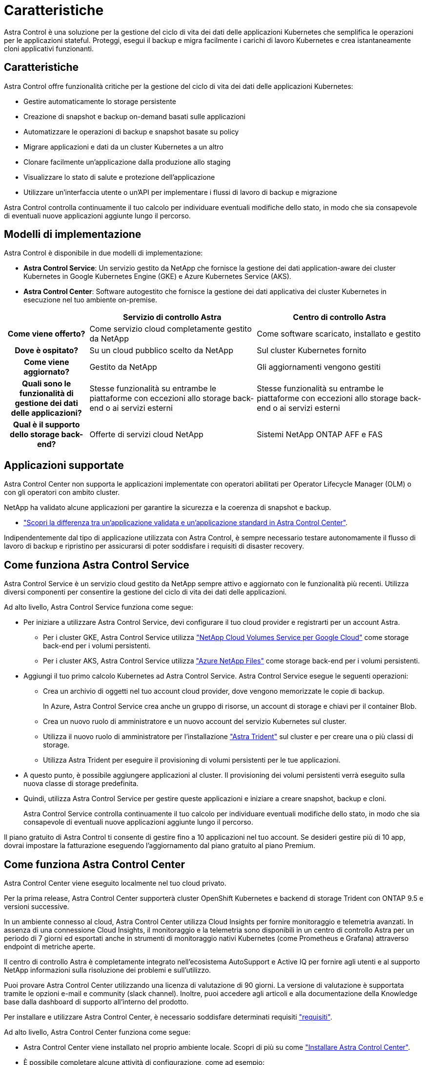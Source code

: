 = Caratteristiche
:allow-uri-read: 


Astra Control è una soluzione per la gestione del ciclo di vita dei dati delle applicazioni Kubernetes che semplifica le operazioni per le applicazioni stateful. Proteggi, esegui il backup e migra facilmente i carichi di lavoro Kubernetes e crea istantaneamente cloni applicativi funzionanti.



== Caratteristiche

Astra Control offre funzionalità critiche per la gestione del ciclo di vita dei dati delle applicazioni Kubernetes:

* Gestire automaticamente lo storage persistente
* Creazione di snapshot e backup on-demand basati sulle applicazioni
* Automatizzare le operazioni di backup e snapshot basate su policy
* Migrare applicazioni e dati da un cluster Kubernetes a un altro
* Clonare facilmente un'applicazione dalla produzione allo staging
* Visualizzare lo stato di salute e protezione dell'applicazione
* Utilizzare un'interfaccia utente o un'API per implementare i flussi di lavoro di backup e migrazione


Astra Control controlla continuamente il tuo calcolo per individuare eventuali modifiche dello stato, in modo che sia consapevole di eventuali nuove applicazioni aggiunte lungo il percorso.



== Modelli di implementazione

Astra Control è disponibile in due modelli di implementazione:

* *Astra Control Service*: Un servizio gestito da NetApp che fornisce la gestione dei dati application-aware dei cluster Kubernetes in Google Kubernetes Engine (GKE) e Azure Kubernetes Service (AKS).
* *Astra Control Center*: Software autogestito che fornisce la gestione dei dati applicativa dei cluster Kubernetes in esecuzione nel tuo ambiente on-premise.


[cols="1h,2d,2d"]
|===
|  | Servizio di controllo Astra | Centro di controllo Astra 


| Come viene offerto? | Come servizio cloud completamente gestito da NetApp | Come software scaricato, installato e gestito 


| Dove è ospitato? | Su un cloud pubblico scelto da NetApp | Sul cluster Kubernetes fornito 


| Come viene aggiornato? | Gestito da NetApp | Gli aggiornamenti vengono gestiti 


| Quali sono le funzionalità di gestione dei dati delle applicazioni? | Stesse funzionalità su entrambe le piattaforme con eccezioni allo storage back-end o ai servizi esterni | Stesse funzionalità su entrambe le piattaforme con eccezioni allo storage back-end o ai servizi esterni 


| Qual è il supporto dello storage back-end? | Offerte di servizi cloud NetApp | Sistemi NetApp ONTAP AFF e FAS 
|===


== Applicazioni supportate

Astra Control Center non supporta le applicazioni implementate con operatori abilitati per Operator Lifecycle Manager (OLM) o con gli operatori con ambito cluster.

NetApp ha validato alcune applicazioni per garantire la sicurezza e la coerenza di snapshot e backup.

* link:../concepts/validated-vs-standard.html["Scopri la differenza tra un'applicazione validata e un'applicazione standard in Astra Control Center"^].


Indipendentemente dal tipo di applicazione utilizzata con Astra Control, è sempre necessario testare autonomamente il flusso di lavoro di backup e ripristino per assicurarsi di poter soddisfare i requisiti di disaster recovery.



== Come funziona Astra Control Service

Astra Control Service è un servizio cloud gestito da NetApp sempre attivo e aggiornato con le funzionalità più recenti. Utilizza diversi componenti per consentire la gestione del ciclo di vita dei dati delle applicazioni.

Ad alto livello, Astra Control Service funziona come segue:

* Per iniziare a utilizzare Astra Control Service, devi configurare il tuo cloud provider e registrarti per un account Astra.
+
** Per i cluster GKE, Astra Control Service utilizza https://cloud.netapp.com/cloud-volumes-service-for-gcp["NetApp Cloud Volumes Service per Google Cloud"^] come storage back-end per i volumi persistenti.
** Per i cluster AKS, Astra Control Service utilizza https://cloud.netapp.com/azure-netapp-files["Azure NetApp Files"^] come storage back-end per i volumi persistenti.


* Aggiungi il tuo primo calcolo Kubernetes ad Astra Control Service. Astra Control Service esegue le seguenti operazioni:
+
** Crea un archivio di oggetti nel tuo account cloud provider, dove vengono memorizzate le copie di backup.
+
In Azure, Astra Control Service crea anche un gruppo di risorse, un account di storage e chiavi per il container Blob.

** Crea un nuovo ruolo di amministratore e un nuovo account del servizio Kubernetes sul cluster.
** Utilizza il nuovo ruolo di amministratore per l'installazione https://docs.netapp.com/us-en/trident/index.html["Astra Trident"^] sul cluster e per creare una o più classi di storage.
** Utilizza Astra Trident per eseguire il provisioning di volumi persistenti per le tue applicazioni.


* A questo punto, è possibile aggiungere applicazioni al cluster. Il provisioning dei volumi persistenti verrà eseguito sulla nuova classe di storage predefinita.
* Quindi, utilizza Astra Control Service per gestire queste applicazioni e iniziare a creare snapshot, backup e cloni.
+
Astra Control Service controlla continuamente il tuo calcolo per individuare eventuali modifiche dello stato, in modo che sia consapevole di eventuali nuove applicazioni aggiunte lungo il percorso.



Il piano gratuito di Astra Control ti consente di gestire fino a 10 applicazioni nel tuo account. Se desideri gestire più di 10 app, dovrai impostare la fatturazione eseguendo l'aggiornamento dal piano gratuito al piano Premium.



== Come funziona Astra Control Center

Astra Control Center viene eseguito localmente nel tuo cloud privato.

Per la prima release, Astra Control Center supporterà cluster OpenShift Kubernetes e backend di storage Trident con ONTAP 9.5 e versioni successive.

In un ambiente connesso al cloud, Astra Control Center utilizza Cloud Insights per fornire monitoraggio e telemetria avanzati. In assenza di una connessione Cloud Insights, il monitoraggio e la telemetria sono disponibili in un centro di controllo Astra per un periodo di 7 giorni ed esportati anche in strumenti di monitoraggio nativi Kubernetes (come Prometheus e Grafana) attraverso endpoint di metriche aperte.

Il centro di controllo Astra è completamente integrato nell'ecosistema AutoSupport e Active IQ per fornire agli utenti e al supporto NetApp informazioni sulla risoluzione dei problemi e sull'utilizzo.

Puoi provare Astra Control Center utilizzando una licenza di valutazione di 90 giorni. La versione di valutazione è supportata tramite le opzioni e-mail e community (slack channel). Inoltre, puoi accedere agli articoli e alla documentazione della Knowledge base dalla dashboard di supporto all'interno del prodotto.

Per installare e utilizzare Astra Control Center, è necessario soddisfare determinati requisiti https://docs.netapp.com/us-en/astra-control-center/get-started/requirements.html["requisiti"].

Ad alto livello, Astra Control Center funziona come segue:

* Astra Control Center viene installato nel proprio ambiente locale. Scopri di più su come https://docs.netapp.com/us-en/astra-control-center/get-started/install_acc.html["Installare Astra Control Center"].
* È possibile completare alcune attività di configurazione, come ad esempio:
+
** Impostare la licenza.
** Aggiungere il primo cluster.
** Aggiungere lo storage back-end rilevato quando si aggiunge il cluster.
** Aggiungi un bucket di store di oggetti che memorizzerà i backup delle tue app.




Scopri di più su come https://docs.netapp.com/us-en/astra-control-center/get-started/setup_overview.html["Configurare Astra Control Center"].

Astra Control Center esegue questa operazione:

* Scopre i dettagli sui cluster Kubernetes gestiti.
* Rileva la configurazione di Astra Trident sui cluster che si sceglie di gestire e consente di monitorare i backend dello storage.
* Rileva le applicazioni su tali cluster e ti consente di gestirle e proteggerle.


È possibile aggiungere applicazioni al cluster. In alternativa, se nel cluster gestito sono già presenti alcune applicazioni, puoi utilizzare Astra Control Center per rilevarle e gestirle. Quindi, utilizza Astra Control Center per creare snapshot, backup e cloni.



== Per ulteriori informazioni

* https://docs.netapp.com/us-en/astra-control-service/index.html["Documentazione del servizio Astra Control"^]
* https://docs.netapp.com/us-en/astra-control-center/index.html["Documentazione di Astra Control Center"^]
* https://docs.netapp.com/us-en/trident/index.html["Documentazione di Astra Trident"^]
* https://docs.netapp.com/us-en/astra-automation-2108/index.html["Utilizzare l'API Astra"^]
* https://docs.netapp.com/us-en/cloudinsights/["Documentazione Cloud Insights"^]
* https://docs.netapp.com/us-en/ontap/index.html["Documentazione ONTAP"^]

